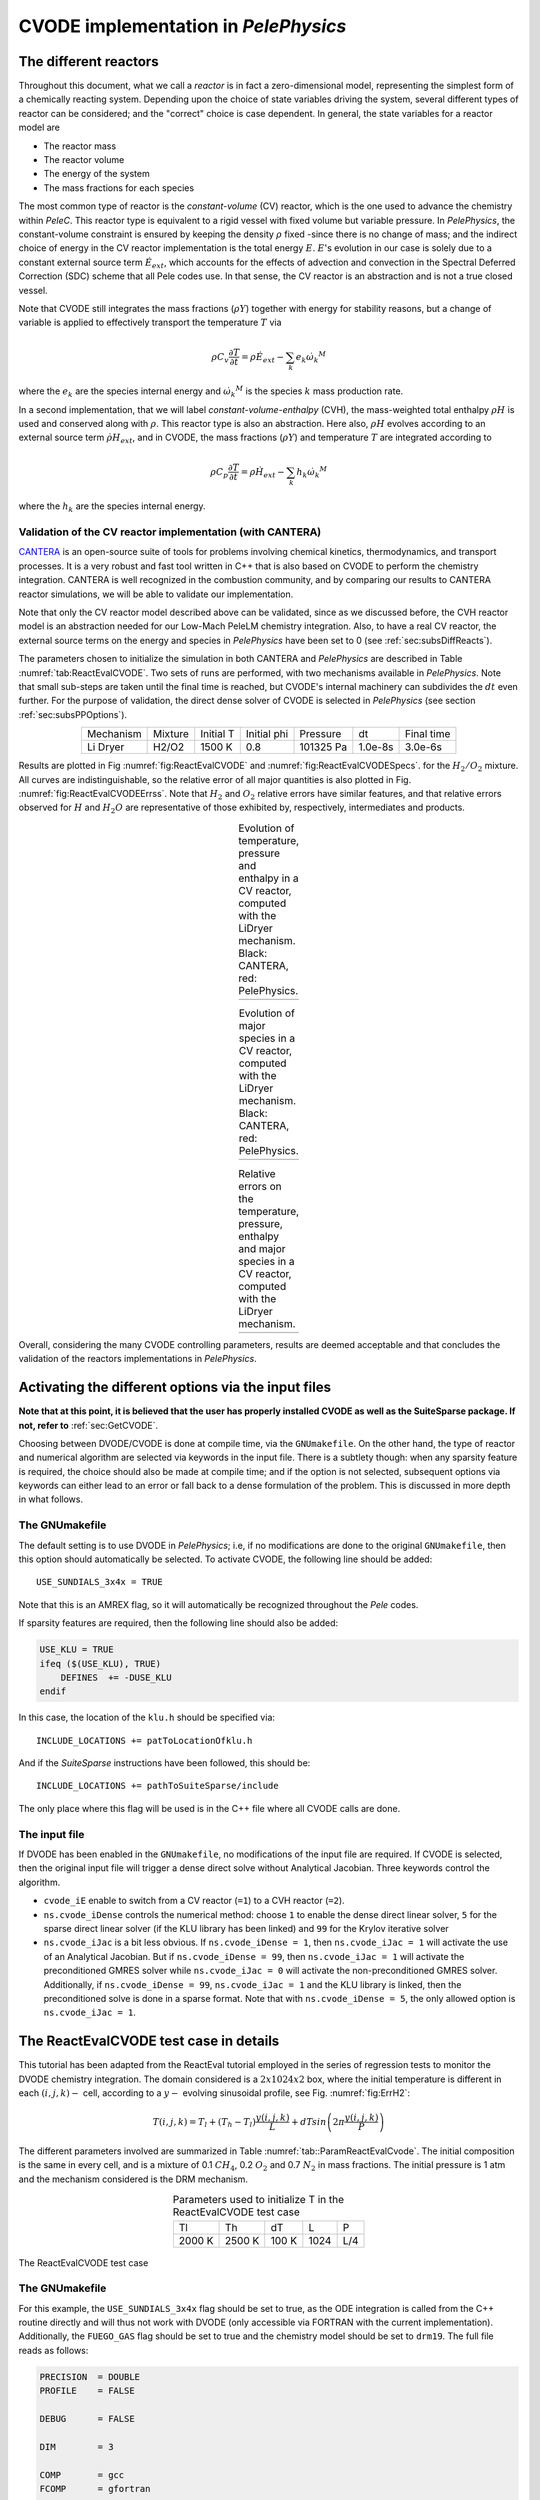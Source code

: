 .. highlight:: rst

.. role:: cpp(code)
   :language: c++

CVODE implementation in `PelePhysics`
======================================

.. _sec:subsDiffReacts:

The different reactors
-----------------------

Throughout this document, what we call a `reactor` is in fact a zero-dimensional model, 
representing the simplest form of a chemically reacting system. Depending upon the choice of state variables 
driving the system, several different types of reactor can be considered; 
and the "correct" choice is case dependent. In general, the state variables for a reactor model are

- The reactor mass
- The reactor volume
- The energy of the system
- The mass fractions for each species

The most common type of reactor is the `constant-volume` (CV) reactor, which is the one used to advance the chemistry 
within `PeleC`. This reactor type is equivalent to a rigid vessel with fixed volume but variable pressure. 
In `PelePhysics`, the constant-volume constraint is ensured by keeping the density :math:`\rho` fixed 
-since there is no change of mass; and the indirect choice of energy in the CV reactor implementation is the total energy 
:math:`E`. :math:`E`'s evolution in our case is solely due to a constant external source term :math:`\dot{E}_{ext}`, which accounts 
for the effects of advection and convection in the Spectral Deferred Correction (SDC) scheme that all Pele codes use. 
In that sense, the CV reactor is an abstraction and is not a true closed vessel.

Note that CVODE still integrates the mass fractions (:math:`\rho Y`) together with energy for stability reasons, 
but a change of variable is applied to effectively transport the temperature :math:`T` via

.. math::

    \rho C_v \frac{\partial T}{\partial t} = \rho\dot{E}_{ext}  - \sum_k e_k {\dot{\omega}_k}^M

where the :math:`e_k` are the species internal energy and :math:`{\dot{\omega}_k}^M` is the species :math:`k` mass production rate. 

In a second implementation, that we will label `constant-volume-enthalpy` (CVH), the mass-weighted total enthalpy :math:`\rho H` is used and 
conserved along with :math:`\rho`. This reactor type is also an abstraction. Here also, :math:`\rho H` 
evolves according to an external source term :math:`\dot{\rho H}_{ext}`, and in CVODE, the mass fractions (:math:`\rho Y`) and 
temperature :math:`T` are integrated according to

.. math::

    \rho C_p \frac{\partial T}{\partial t} = \rho\dot{H}_{ext}  - \sum_k h_k  {\dot{\omega}_k}^M

where the :math:`h_k` are the species internal energy. 

.. _sec:subsubValidCVreact:

Validation of the CV reactor implementation (with CANTERA)
^^^^^^^^^^^^^^^^^^^^^^^^^^^^^^^^^^^^^^^^^^^^^^^^^^^^^^^^^^

`CANTERA <https://cantera.org/>`_ is an open-source suite of tools for problems involving chemical kinetics, thermodynamics, and transport processes. 
It is a very robust and fast tool written in C++ that is also based on CVODE to perform the chemistry integration. 
CANTERA is well recognized in the combustion community, and by comparing our results to CANTERA reactor simulations, 
we will be able to validate our implementation. 

Note that only the CV reactor model described above can be validated, since as we discussed before, 
the CVH reactor model is an abstraction needed for our Low-Mach PeleLM chemistry integration. Also, to have a real CV reactor, 
the external source terms on the energy and species in `PelePhysics` have been set to 0 (see :ref:`sec:subsDiffReacts`).

The parameters chosen to initialize the simulation in both CANTERA and `PelePhysics` are described in 
Table :numref:`tab:ReactEvalCVODE`. Two sets of runs are performed, with two mechanisms available in `PelePhysics`. 
Note that small sub-steps are taken until the final time is reached, 
but CVODE's internal machinery can subdivides the :math:`dt` even further. 
For the purpose of validation, the direct dense solver of CVODE is selected 
in `PelePhysics` (see section :ref:`sec:subsPPOptions`).

.. _tab:ReactEvalCVODE:

.. table::
    :align: center

    +------------+-----------------+-------------+----------------+-------------+----------------+-----------------+
    | Mechanism  |     Mixture     |  Initial T  |  Initial phi   |   Pressure  |       dt       |    Final time   |
    +------------+-----------------+-------------+----------------+-------------+----------------+-----------------+
    |  Li Dryer  |      H2/O2      |   1500 K    |      0.8       |  101325 Pa  |     1.0e-8s    |     3.0e-6s     |
    +------------+-----------------+-------------+----------------+-------------+----------------+-----------------+

Results are plotted in Fig :numref:`fig:ReactEvalCVODE` and :numref:`fig:ReactEvalCVODESpecs`. for the :math:`H_2/O_2` mixture. 
All curves are indistinguishable, so the relative error of all major quantities is also plotted in Fig. :numref:`fig:ReactEvalCVODEErrss`. 
Note that :math:`H_2` and :math:`O_2` relative errors have similar features, and that relative errors observed 
for :math:`H` and :math:`H_2O` are representative of those exhibited by, respectively, intermediates and products.

.. |a| image:: ./Visualization/Main.001.png
     :width: 100%

.. |b| image:: ./Visualization/Specs.png
     :width: 100%

.. |c| image:: ./Visualization/ERRs.png
     :width: 100%

.. _fig:ReactEvalCVODE:

.. table:: Evolution of temperature, pressure and enthalpy in a CV reactor, computed with the LiDryer mechanism. Black: CANTERA, red: PelePhysics.
     :align: center

     +-----+
     | |a| |
     +-----+
..
    .. figure:: ./Visualization/Main.001.png
     :width: 100%
     :name: fig-ReactEvalCVODE
     :alt: Evolution of temperature, pressure and enthalpy in a CV reactor, computed with the LiDryer mechanism. Black: CANTERA, red: PelePhysics.


.. _fig:ReactEvalCVODESpecs:

.. table:: Evolution of major species in a CV reactor, computed with the LiDryer mechanism. Black: CANTERA, red: PelePhysics. 
     :align: center

     +-----+
     | |b| |
     +-----+

.. _fig:ReactEvalCVODEErrss:

.. table:: Relative errors on the temperature, pressure, enthalpy and major species in a CV reactor, computed with the LiDryer mechanism. 
     :align: center

     +-----+
     | |c| |
     +-----+


Overall, considering the many CVODE controlling parameters, results are deemed acceptable and that 
concludes the validation of the reactors implementations in `PelePhysics`.



.. _sec:subsPPOptions:

Activating the different options via the input files
-----------------------------------------------------
**Note that at this point, it is believed that the user has properly installed CVODE as well as the SuiteSparse package. If not, refer to** :ref:`sec:GetCVODE`.

Choosing between DVODE/CVODE is done at compile time, 
via the ``GNUmakefile``. On the other hand, the type of reactor and numerical algorithm 
are selected via keywords in the input file. There is a subtlety though: 
when any sparsity feature is required, the choice should also be made at compile time; 
and if the option is not selected, subsequent options via keywords can either lead to an error or fall back to a dense formulation 
of the problem. This is discussed in more depth in what follows.

.. _subsubs:GNUtype:

The GNUmakefile
^^^^^^^^^^^^^^^^^^^^^^^^

The default setting is to use DVODE in `PelePhysics`; i.e, if no modifications are done to the original ``GNUmakefile``, 
then this option should automatically be selected. To activate CVODE, the following line should be added: ::

    USE_SUNDIALS_3x4x = TRUE

Note that this is an AMREX flag, so it will automatically be recognized throughout the `Pele` codes. 

If sparsity features are required, then the following line should also be added:

.. code-block:: c++

    USE_KLU = TRUE
    ifeq ($(USE_KLU), TRUE)  
        DEFINES  += -DUSE_KLU
    endif

In this case, the location of the ``klu.h`` should be specified via: ::

    INCLUDE_LOCATIONS += patToLocationOfklu.h

And if the `SuiteSparse` instructions have been followed, this should be: ::

   INCLUDE_LOCATIONS += pathToSuiteSparse/include 

The only place where this flag will be used is in the C++ file where all CVODE calls are done.


The input file
^^^^^^^^^^^^^^^^^^^^^^^^

If DVODE has been enabled in the ``GNUmakefile``, no modifications of the input file are required. If CVODE is selected, 
then the original input file will trigger a dense direct solve without Analytical Jacobian. 
Three keywords control the algorithm.

- ``cvode_iE`` enable to switch from a CV reactor (``=1``) to a CVH reactor (``=2``).
- ``ns.cvode_iDense`` controls the numerical method: choose ``1`` to enable the dense direct linear solver, 
  ``5`` for the sparse direct linear solver (if the KLU library has been linked) and ``99`` for the Krylov iterative solver
- ``ns.cvode_iJac`` is a bit less obvious. If ``ns.cvode_iDense = 1``, then ``ns.cvode_iJac = 1`` will activate 
  the use of an Analytical Jacobian. But if ``ns.cvode_iDense = 99``, then ``ns.cvode_iJac = 1`` will activate 
  the preconditioned GMRES solver while ``ns.cvode_iJac = 0`` will activate the non-preconditioned GMRES solver. 
  Additionally, if ``ns.cvode_iDense = 99``, ``ns.cvode_iJac = 1`` and the KLU library is linked, then the preconditioned solve 
  is done in a sparse format. Note that with ``ns.cvode_iDense = 5``, the only allowed option is ``ns.cvode_iJac = 1``.


.. _sec:subsReactEvalCvode:

The ReactEvalCVODE test case in details
---------------------------------------

This tutorial has been adapted from the ReactEval tutorial employed in the series of regression tests to monitor the DVODE chemistry integration. 
The domain considered is a :math:`2x1024x2` box, where the initial temperature is different in each :math:`(i,j,k)-` cell, according to a :math:`y-` evolving sinusoidal profile, see Fig. :numref:`fig:ErrH2`:

.. math::

    T(i,j,k) =  T_l + (T_h-T_l)\frac{y(i,j,k)}{L} + dTsin\left(2\pi\frac{y(i,j,k)}{P}\right) 

The different parameters involved are summarized in Table :numref:`tab::ParamReactEvalCvode`. The initial composition 
is the same in every cell, and is a mixture of 0.1 :math:`CH_4`, 0.2 :math:`O_2` and 0.7 :math:`N_2` in mass fractions. 
The initial pressure is 1 atm and the mechanism considered is the DRM mechanism.

.. _tab::ParamReactEvalCvode:

.. table:: Parameters used to initialize T in the ReactEvalCVODE test case
    :align: center

    +------------+-----------------+-------------+----------------+-------------+
    | Tl         |     Th          |  dT         |  L             |   P         |
    +------------+-----------------+-------------+----------------+-------------+
    |  2000 K    |      2500 K     |   100 K     |      1024      |  L/4        |
    +------------+-----------------+-------------+----------------+-------------+


.. _fig:ErrH2:

.. figure:: ./Visualization/Case_ReactEvalCvode.001.png
     :width: 50%
     :align: center
     :name: fig-ReactEvalCVODE
     :target: ./Visualization/Case_ReactEvalCvode.001.png
     :alt: The ReactEvalCVODE test case

     The ReactEvalCVODE test case

The GNUmakefile
^^^^^^^^^^^^^^^^^^^^^^^^

For this example, the ``USE_SUNDIALS_3x4x`` flag should be set to true, as the ODE integration 
is called from the C++ routine directly and will thus not work with DVODE (only accessible via FORTRAN with the current implementation).
Additionally, the ``FUEGO_GAS`` flag should be set to true and the chemistry model should be set to ``drm19``. The full file reads as follows:

.. code-block:: c++

    PRECISION  = DOUBLE                                                                                                                   
    PROFILE    = FALSE
    
    DEBUG      = FALSE
    
    DIM        = 3
    
    COMP       = gcc
    FCOMP      = gfortran
    
    USE_MPI    = TRUE
    USE_OMP    = FALSE
    
    FUEGO_GAS  = TRUE
    
    # define the location of the PELE_PHYSICS top directory
    PELE_PHYSICS_HOME    := ../../../..
    
    #######################
    USE_SUNDIALS_3x4x = TRUE
    
    USE_KLU = FALSE
    ifeq ($(USE_KLU), TRUE)
        DEFINES  += -DUSE_KLU
        include Make.CVODE
    endif
    
    #######################
    ifeq ($(FUEGO_GAS), TRUE)
      Eos_dir         = Fuego
      Chemistry_Model = drm19
      Reactions_dir   = Fuego
      Transport_dir   = Simple
    else
      Eos_dir       = GammaLaw
      Reactions_dir = Null
      Transport_dir = Constant
    endif
    
    Bpack   := ./Make.package
    Blocs   := .

    include $(PELE_PHYSICS_HOME)/Testing/Exec/Make.PelePhysics         

where the ``Make.CVODE`` contains the link to the `SuiteSparse` include directory (see :ref:`subsubs:GNUtype`).


The input file
^^^^^^^^^^^^^^^^^^^^^^^^

The run parameters that can be controlled via the input files are as follows: ::

    dt = 1.e-05  
    ndt = 100
    cvode_ncells = 1
    
    cvode_iE = 1
    ns.cvode_iDense = 1
    ns.cvode_iJac = 0

    amr.plot_file       = plt

so in this example, a **CV reactor model is chosen** to integrate each cell, and the **dense direct solve without analytical Jacobian** is activated. 
Each cell is then integrated for a total of :math:`1.e-05` seconds, with 100 external time steps. 
This means that the actual :math:`dt` is :math:`1.e-07s`, a little more than what is used in the `PeleC` code, 
but consistent with what will be used in `PeleLM`. The number of cells to be integrated simultaneously is 1 [#Foot1]_.


Results
^^^^^^^^^^^^^^^^^^^^^^^^

It took 1m19s to integrate the 4096 cells of this box, with 4 MPI processes and no OMP process. 
The resulting temperature evolution for all cells is displayed in Fig. :numref:`fig:ReacEvalCv`.


.. _fig:ReacEvalCv:

.. figure:: ./Visualization/ReactEvalCv.001.png
     :width: 100%
     :align: center
     :name: fig-ReactEvalCv
     :alt: Evolution of temperature in the 2x1024x2 example box, using a CV reactor and a dense direct solve, and computed with the DRM mechanism. Black: $t=0$, red: $t=1e-05s$

     Evolution of temperature in the 2x1024x2 example box, using a CV reactor and a dense direct solve, and computed with the DRM mechanism. Black: t=0s, red: t=1e-05s


To go further: ReactEvalCVODE with the KLU library
---------------------------------------------------

The GNUmakefile
^^^^^^^^^^^^^^^^^^^^^^^^

Only the middle part of the ``GNUmakefile`` is modified compared to the previous example.

.. code-block:: c++

    ...
    #######################
    USE_SUNDIALS_3x4x = TRUE
    
    USE_KLU = TRUE
    ifeq ($(USE_KLU), TRUE)
        DEFINES  += -DUSE_KLU
        include Make.CVODE
    endif
    
    #######################
    ...


The input file
^^^^^^^^^^^^^^^^^^^^^^^^

For the KLU library to be of use, a solver utilizing sparsity features should 
be selected. We modify the input file as follows: ::

    dt = 1.e-05  
    ndt = 100
    cvode_ncells = 1
    
    cvode_iE = 1
    ns.cvode_iDense = 99
    ns.cvode_iJac = 1
    
    amr.plot_file       = plt

So that now, a preconditioned iterative Krylov solver is selected, where the preconditioner is specified in a sparse format.

Results
^^^^^^^^^^^^^^^^^^^^^^^^

This run now takes 2m01s to run. As expected from the dense Jacobian of the system obtained when using the small DRM mechanism 
(the fill in pattern is :math:`>90 \%`), using an iterative solver does not enable to reach speed-ups over the simple dense direct 
solve. **NOTE**, and this is important, that this tendency will revert when sufficiently small time steps are used. 
For example, if instead of :math:`1e-7s` we took time steps of :math:`1e-8s` (consistent with `PeleC` time steps), then using 
the iterative GMRES solver would have provided significant time savings. This is because the smaller the time step the 
closer the system matrix is from the identity matrix and the GMRES iterations become really easy to complete.

This example illustrates that choosing the "best" and "most efficient" algorithm is far from being a trivial task, 
and depends upon many factors. Table :numref:`tab:RunsReactEvalCvode` provides a summary of the run time in solving the 
ReactEvalCVODE example with the various available CVODE linear solvers.

.. _tab:RunsReactEvalCvode:

.. table:: Summary of ReactEvalCvode runs with various algorithms
    :align: center

    +-------------------+-----------------+----------------+-------------+----------------+-----------------+
    |  Solver           |     Direct      |  Direct        |  Direct     |   Iter.        |   Iter.         |
    |                   |     Dense       |  Dense AJ      |  Sparse AJ  |   Precond. (D) |   Precond. (S)  |
    +-------------------+-----------------+----------------+-------------+----------------+-----------------+
    |  KLU              |       OFF       |       OFF      |     ON      |       OFF      |        ON       |
    +===================+=================+================+=============+================+=================+
    |  cvode_iE         |       1         |       1        |      1      |        1       |        1        |
    +-------------------+-----------------+----------------+-------------+----------------+-----------------+
    |  ns.cvode_iDense  |       1         |       1        |      5      |       99       |       99        |
    +-------------------+-----------------+----------------+-------------+----------------+-----------------+
    |  ns.cvode_iJac    |       0         |       1        |      1      |        1       |        1        |
    +-------------------+-----------------+----------------+-------------+----------------+-----------------+
    |  Run time         |      1m19s      |     1m02s      |    1m15s    |      1m52s     |        2m01s    |
    +-------------------+-----------------+----------------+-------------+----------------+-----------------+


Current Limitations
--------------------

TODO

.. _sec:subssubsTricks:

Tricks and hacks, stuff to know
---------------------------------

When using DVODE, there is a `hack` enabling the user to reuse the Jacobian instead of reevaluating it from scratch. 
This option is triggered when setting the ``extern_probin_module`` flag ``new_Jacobian_each_cell`` to ``0``. 
This can be done in `PelePhysics`  by adding the following line in the ``probin`` file: 

.. code-block:: c++

    &extern
     new_Jacobian_each_cell = 0                                                                                                           
    /

A similar feature is currently not available in CVODE, although it would be possible to modify the ``CVodeReInit`` function 
to reinitialize only a subset of counters. This is currently under investigation. 
The user still has some control via the CVODE flag ``CVodeSetMaxStepsBetweenJac``.

Note that CVODE is currently **NOT** guaranteed to work with OMP !! 
It will however work (as seen on the previous examples) with MPI.


How does CVODE compare with DVODE ?
-----------------------------------

Depending on whether the famous Jacobian `hack` is activated or not in DVODE, 
the run can be much faster. The same test case as that described in the previous section can also be integrated with DVODE. 
For that purpose, the FORTRAN routines implementing the DVODE integration have been interfaced with C++ via a FORTRAN header. The run is thus identical to ReactEvalCVODE.
Only the ``GNUmakefile`` needs to be modified:

.. code-block:: c++

    ...
    #######################
    USE_SUNDIALS_3x4x = FALSE
    
    USE_KLU = FALSE
    ifeq ($(USE_KLU), TRUE)
        DEFINES  += -DUSE_KLU
        include Make.CVODE
    endif
    
    #######################
    ...

and, as explained in section :ref:`sec:subssubsTricks`, the famous AJ `hack` can be activated via the ``probin`` file.

Two runs are performed, activating the hack or not. Times are reported in Table :numref:`tab:CVODEvsDVODE`.

.. _tab:CVODEvsDVODE:

.. table:: Summary of a CVODE vs a DVODE chemistry integration on the same test case
    :align: center

    +-------------------+-----------------+----------------+-----------------+
    |  Solver           |     Direct      |     Direct     |  Direct         |
    |                   |     Dense       |     Dense      |  Dense + `hack` |
    +-------------------+-----------------+----------------+-----------------+
    |  KLU              |       OFF       |       OFF      |       OFF       |
    +-------------------+-----------------+----------------+-----------------+
    | USE_SUNDIALS_3x4x |       ON        |       OFF      |       OFF       |
    +===================+=================+================+=================+
    |  cvode_iE         |       1         |       1        |        1        |
    +-------------------+-----------------+----------------+-----------------+
    |  ns.cvode_iDense  |       1         |      N/A       |       N/A       |
    +-------------------+-----------------+----------------+-----------------+
    |  ns.cvode_iJac    |       0         |      N/A       |       N/A       |
    +-------------------+-----------------+----------------+-----------------+
    |  Run time         |      1m19s      |     1m25s      |      1m23s      |
    +-------------------+-----------------+----------------+-----------------+


In this case, the hack does not seem to provide significant time savings. Note also that CVODE is slightly more efficient than DVODE, consistently with findings of other studies available in the literature.


.. [#Foot1] NOTE that only one cell at a time should be integrated with CVODE right now. The vectorized version on CPU is still WIP and not properly implemented for all linear solver.
